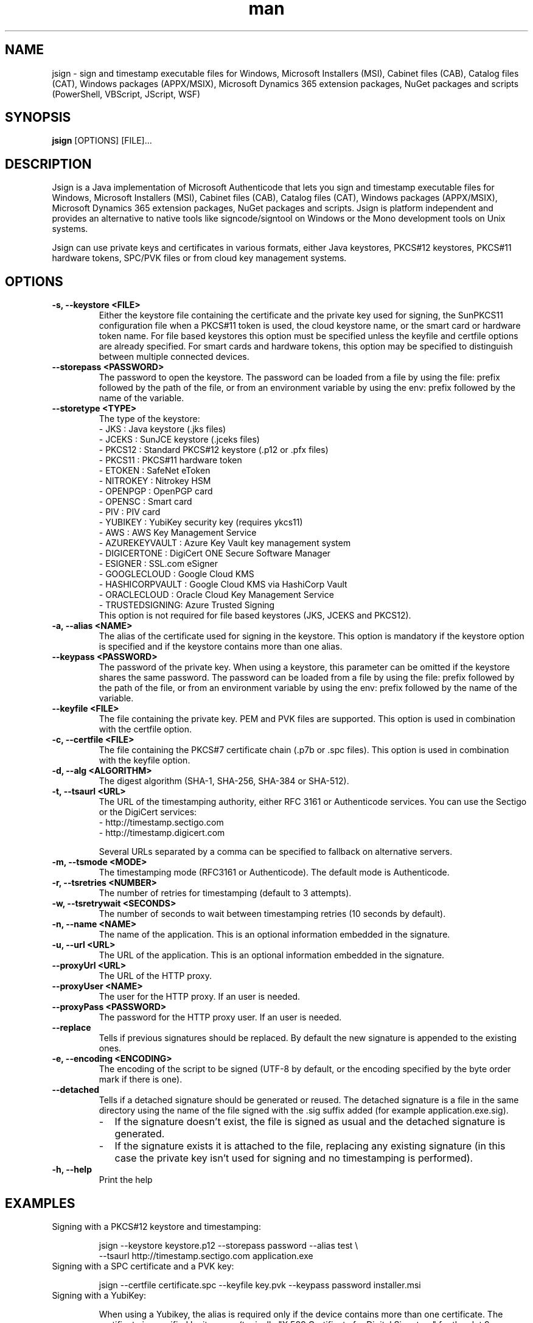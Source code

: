 .\" Manpage for jsign.
.TH man 1 "25 Mar 2021" "@VERSION@" "jsign man page"

.SH NAME
jsign \- sign and timestamp executable files for Windows, Microsoft Installers (MSI), Cabinet files (CAB), Catalog files (CAT), Windows packages (APPX/MSIX), Microsoft Dynamics 365 extension packages, NuGet packages and scripts (PowerShell, VBScript, JScript, WSF)

.SH SYNOPSIS
.B jsign
[OPTIONS] [FILE]...

.SH DESCRIPTION
Jsign is a Java implementation of Microsoft Authenticode that lets you sign
and timestamp executable files for Windows, Microsoft Installers (MSI), Cabinet
files (CAB), Catalog files (CAT), Windows packages (APPX/MSIX), Microsoft
Dynamics 365 extension packages, NuGet packages and scripts. Jsign is platform
independent and provides an alternative to native tools like signcode/signtool
on Windows or the Mono development tools on Unix systems.

Jsign can use private keys and certificates in various formats, either Java keystores,
PKCS#12 keystores, PKCS#11 hardware tokens, SPC/PVK files or from cloud key management
systems.

.SH OPTIONS

.TP
.B -s, --keystore <FILE>
Either the keystore file containing the certificate and the private key used for
signing, the SunPKCS11 configuration file when a PKCS#11 token is used, the cloud
keystore name, or the smart card or hardware token name. For file based keystores
this option must be specified unless the keyfile and certfile options are already
specified. For smart cards and hardware tokens, this option may be specified
to distinguish between multiple connected devices.

.TP
.B --storepass <PASSWORD>
The password to open the keystore. The password can be loaded from a file by using
the file: prefix followed by the path of the file, or from an environment variable
by using the env: prefix followed by the name of the variable.

.TP
.B --storetype <TYPE>
The type of the keystore:
.br
- JKS           : Java keystore (.jks files)
.br
- JCEKS         : SunJCE keystore (.jceks files)
.br
- PKCS12        : Standard PKCS#12 keystore (.p12 or .pfx files)
.br
- PKCS11        : PKCS#11 hardware token
.br
- ETOKEN        : SafeNet eToken
.br
- NITROKEY      : Nitrokey HSM
.br
- OPENPGP       : OpenPGP card
.br
- OPENSC        : Smart card
.br
- PIV           : PIV card
.br
- YUBIKEY       : YubiKey security key (requires ykcs11)
.br
- AWS           : AWS Key Management Service
.br
- AZUREKEYVAULT : Azure Key Vault key management system
.br
- DIGICERTONE   : DigiCert ONE Secure Software Manager
.br
- ESIGNER       : SSL.com eSigner
.br
- GOOGLECLOUD   : Google Cloud KMS
.br
- HASHICORPVAULT : Google Cloud KMS via HashiCorp Vault
.br
- ORACLECLOUD   : Oracle Cloud Key Management Service
.br
- TRUSTEDSIGNING: Azure Trusted Signing
.br
This option is not required for file based keystores (JKS, JCEKS and PKCS12).

.TP
.B -a, --alias <NAME>
The alias of the certificate used for signing in the keystore. This option
is mandatory if the keystore option is specified and if the keystore contains more
than one alias.

.TP
.B --keypass <PASSWORD>
The password of the private key. When using a keystore, this parameter can be
omitted if the keystore shares the same password. The password can be loaded
from a file by using the file: prefix followed by the path of the file, or from
an environment variable by using the env: prefix followed by the name of the variable.

.TP
.B --keyfile <FILE>
The file containing the private key. PEM and PVK files are supported. This option
is used in combination with the certfile option.

.TP
.B -c, --certfile <FILE>
The file containing the PKCS#7 certificate chain (.p7b or .spc files). This
option is used in combination with the keyfile option.

.TP
.B -d, --alg <ALGORITHM>
The digest algorithm (SHA-1, SHA-256, SHA-384 or SHA-512).

.TP
.B -t, --tsaurl <URL>
The URL of the timestamping authority, either RFC 3161 or Authenticode services.
You can use the Sectigo or the DigiCert services:
.br
- http://timestamp.sectigo.com
.br
- http://timestamp.digicert.com

Several URLs separated by a comma can be specified to fallback on alternative servers.

.TP
.B -m, --tsmode <MODE>
The timestamping mode (RFC3161 or Authenticode). The default mode is Authenticode.

.TP
.B -r, --tsretries <NUMBER>
The number of retries for timestamping (default to 3 attempts).

.TP
.B -w, --tsretrywait <SECONDS>
The number of seconds to wait between timestamping retries (10 seconds by default).

.TP
.B -n, --name <NAME>
The name of the application. This is an optional information embedded in the signature.

.TP
.B -u, --url <URL>
The URL of the application. This is an optional information embedded in the signature.

.TP
.B --proxyUrl <URL>
The URL of the HTTP proxy.

.TP
.B --proxyUser <NAME>
The user for the HTTP proxy. If an user is needed.

.TP
.B --proxyPass <PASSWORD>
The password for the HTTP proxy user. If an user is needed.

.TP
.B --replace
Tells if previous signatures should be replaced. By default the new signature is appended to the existing ones.

.TP
.B -e, --encoding <ENCODING>
The encoding of the script to be signed (UTF-8 by default, or the encoding specified by the byte order mark if there is one).

.TP
.B --detached
Tells if a detached signature should be generated or reused. The detached signature
is a file in the same directory using the name of the file signed with the .sig
suffix added (for example application.exe.sig).
.RS
.IP \- 2
If the signature doesn't exist, the file is signed as usual and the detached signature is generated.
.IP \-
If the signature exists it is attached to the file, replacing any existing signature
(in this case the private key isn't used for signing and no timestamping is performed).
.RE

.TP
.B -h, --help
Print the help


.SH EXAMPLES

.TP
Signing with a PKCS#12 keystore and timestamping:

jsign --keystore keystore.p12 --storepass password --alias test \\
      --tsaurl http://timestamp.sectigo.com application.exe


.TP
Signing with a SPC certificate and a PVK key:

jsign --certfile certificate.spc --keyfile key.pvk --keypass password installer.msi


.TP

Signing with a YubiKey:

When using a Yubikey, the alias is required only if the device contains more than one certificate.
The certificate is specified by its name (typically "X.509 Certificate for Digital Signature" for
the slot 9c, or "X.509 Certificate for PIV Authentication" for the slot 9a). The ykcs11 library
from the Yubico PIV Tool must be installed on the system at the default location. The library
is provided by the yubico-piv-tool package on Fedora, and by the ykcs11 package on Debian/Ubuntu.

jsign --storetype YUBIKEY --storepass 123456 --certfile full-chain.pem application.exe

Alternatively, the PIV storetype can also be used to sign with a Yubikey and doesn't require
the ykcs11 library.

.TP

Signing with a Nitrokey HSM:

Signing with a Nitrokey HSM requires the installation of the OpenSC PKCS#11 module. The module
is provided by the opensc package on Fedora, and by the opensc-pkcs11 package on Debian/Ubuntu.

jsign --storetype NITROKEY --storepass 123456 --alias test --certfile full-chain.pem application.exe

Other Nitrokeys based on the OpenPGP card standard are also supported with this storetype,
but an X.509 certificate must be imported into the Nitrokey (using the gnupg writecert command).
Keys without certificates are ignored. Alternatively, the OPENPGP storetype can also be used,
it doesn't require OpenSC and any key can be used by providing an external certificate.


.TP

Signing with a SafeNet eToken:

Signing with a SafeNet eToken requires the installation of the SafeNet Authentication Client
<a href="https://knowledge.digicert.com/general-information/how-to-download-safenet-authentication-client"></a>.</p>

jsign --storetype ETOKEN --storepass <PIN> --certfile full-chain.pem application.exe


.TP

Signing with a smart card:

Signing with a smart card requires the installation of the OpenSC PKCS#11 module. The module
is provided by the opensc package on Fedora, and by the opensc-pkcs11 package on Debian/Ubuntu.

jsign --storetype OPENSC --storepass 123456 --alias test --certfile full-chain.pem application.exe

If multiple devices are connected, the keystore parameter can be used to specify the name of the one to use.


.TP

Signing with an OpenPGP card:

OpenPGP cards contain up to 3 keys, one for signing, one for encryption, and one for authentication.
All of them can be used for code signing (except encryption keys based on an elliptic curve). The alias
to select the key is either, SIGNATURE, ENCRYPTION or AUTHENTICATION. The OPENPGP storetype can be used
with a Nitrokey (non-HSM models) or a Yubikey.

jsign --storetype OPENPGP --storepass 123456 --alias SIGNATURE --certfile full-chain.pem application.exe

X.509 certificates stored on the card are automatically used, and the certfile parameter is only required
if the certificate chain contains an intermediate certificate.

If multiple devices are connected, the keystore parameter can be used to specify the name of the one to use.


.TP

Signing with a PIV card:

PIV cards contain up to 24 keys and certificates. The alias to select the key is either AUTHENTICATION,
SIGNATURE, KEY_MANAGEMENT, CARD_AUTHENTICATION, or RETIRED<1-20>. Slot numbers are also accepted
(for example '9c' for the digital signature key).

jsign --storetype PIV --storepass 123456 --alias SIGNATURE --certfile full-chain.pem application.exe

X.509 certificates stored on the card are automatically used, and the certfile parameter is only required
if the certificate chain contains an intermediate certificate.

If multiple devices are connected, the keystore parameter can be used to specify the name of the one to use.


.TP

Signing with AWS Key Management Service:

AWS Key Management Service stores only the private key, the certificate must be provided separately.
The keystore parameter references the AWS region.

The AWS access key, secret key, and optionally the session token, are concatenated and used as
the storepass parameter; if the latter is not provided, Jsign attempts to fetch the credentials
from the environment variables (AWS_ACCESS_KEY_ID, AWS_SECRET_ACCESS_KEY and AWS_SESSION_TOKEN)
or from the IMDSv2 service when running on an AWS EC2 instance.

In any case, the credentials must allow the following actions: kms:ListKeys, kms:DescribeKey and kms:Sign.

The alias parameter can specify either the key id or an alias.

jsign --storetype AWS \\
      --keystore eu-west-3 \\
      --storepass "<access-key>|<secret-key>|<session-token>" \\
      --alias 12345678-abcd-1234-cdef-1234567890ab \\
      --certfile full-chain.pem application.exe


.TP

Signing with Azure Key Vault:

Certificates and keys stored in the Azure Key Vault key management system can be used with:

jsign --storetype AZUREKEYVAULT \\
      --keystore vaultname \\
      --storepass <api-access-token> \\
      --alias test application.exe

The access token can be obtained with the Azure CLI:

az account get-access-token --resource "https://vault.azure.net"

The Azure account used must have the "Key Vault Crypto User" and "Key Vault Certificate User" roles.

.TP

Signing with Azure Trusted Signing

With the Azure Trusted Signing service the keystore parameter specifies the endpoint URI, and the alias combines
the account name and the certificate profile. The Azure API access token is used as the keystore password.

jsign --storetype TRUSTEDSIGNING \
      --keystore weu.codesigning.azure.net \
      --storepass <api-access-token> \
      --alias <account>/<profile> application.exe

The access token can be obtained with the Azure CLI:

az account get-access-token --resource https://codesigning.azure.net

The Azure account used must have the "Code Signing Certificate Profile Signer" role.

The certificates issued by Azure Trusted Signing have a lifetime of 3 days only, and timestamping is necessary to
ensure the long term validity of the signature. For this reason timestamping is automatically enabled when signing
with this service.

Implementation note: Jsign performs an extra call to the signing API to retrieve the current certificate chain before
signing. When signing multiple files it's recommended to invoke Jsign only once with the list of files to avoid doubling
the quota usage.

.TP

Signing with DigiCert ONE:

Certificates and keys stored in the DigiCert ONE Secure Software Manager can be used directly without installing
the DigiCert client tools. It requires an API key and a PKCS#12 keystore holding a client certificate for the
authentication.

jsign --storetype DIGICERTONE \\
      --storepass "<api-key>|/path/to/Certificate_pkcs12.p12|<password>" \\
      --alias test application.exe


.TP

Signing with SSL.com eSigner:

When signing with the SSL.com eSigner service, the SSL.com username and password are used as the keystore password,
and the base64 encoded TOTP secret is used as the key password:

jsign --storetype ESIGNER \\
      --storepass "<username>|<password>" \\
      --alias 8b072e22-7685-4771-b5c6-48e46614915f \\
      --keypass <totp-secret> application.exe

SSL.com provides a sandbox environment, to use a test certificate simply add the parameter
"--keystore https://cs-try.ssl.com".


.TP

Signing with Google Cloud KMS:

Google Cloud KMS stores only the private key, the certificate must be provided separately. The keystore parameter
references the path of the keyring. The alias specifies the name and the version of the key:

jsign --storetype GOOGLECLOUD \\
      --keystore projects/first-rain-123/locations/global/keyRings/mykeyring \\
      --storepass <api-access-token> \\
      --alias test/cryptoKeyVersions/1 \\
      --certfile full-chain.pem application.exe

The version of the key can be omitted (e.g. --alias test), in this case the most recent version
of the key is picked automatically. This avoids modifying the parameters every time the key is updated, but the signing
process is slightly slower due to an additional API call, and it requires an extra permission.

The access token is typically provided by the gcloud tool:

gcloud auth print-access-token

When creating the key the purpose must be set to "Asymmetric sign", and the algorithm must be either Elliptic Curve
or RSA with PKCS#1 v1.5 padding and SHA digest. Keys with PSS padding or raw RSA mode are not supported.

The Google Cloud account used must have the following permissions:

.br
\- cloudkms.cryptoKeyVersions.useToSign
.br
\- cloudkms.cryptoKeyVersions.list (required if the version of the key isn't specified)
.br
\- cloudkms.cryptoKeys.list (required to list the key availables when the alias isn't found)

These permissions are covered by the 'Cloud KMS CryptoKey Signer' and 'Cloud KMS Viewer' roles.


.TP

Signing with Google Cloud KMS via HashiCorp Vault:

Google Cloud KMS stores only the private key, the certificate must be provided separately. The keystore parameter
references the URL of the HashiCorp Vault secrets engine, consisting of the Vault server URL, the API version v1
and the secrets engine path. The alias specifies the name of the key in Vault and the key version in Google Cloud
separated by a colon character.

jsign --storetype HASHICORPVAULT \\
      --keystore https://vault.example.com/v1/gcpkms \\
      --storepass <vault-token> \\
      --alias test:1 \\
      --certfile full-chain.pem application.exe


.TP

Signing with Oracle Cloud Key Management Service

Signing with the Oracle Cloud Infrastructure Key Management Service requires the configuration file or
the environment variables used by the OCI CLI. The OCI CLI isn't required for signing, but it may be used
to initialize the configuration file with 'oci setup bootstrap'.

The storepass parameter specifies the path to the configuration file (~/.oci/config by default). If the
configuration file contains multiple profiles, the name of the non-default profile to use is appended
to the storepass (for example ~/.oci/config|PROFILE).
The keypass parameter may be used to specify the passphrase of the key file used for signing the requests
to the OCI API if it isn't set in the configuration file.

The certificate must be provided separately using the certfile parameter. The alias specifies the OCID of the key.

The general syntax looks like this:

jsign --storetype ORACLECLOUD \\
      --storepass "<oci-config-file>|<profile>" \\
      --alias ocid1.key.oc1.eu-paris-1.abcdefghijklm.abrwiljrwkhgllb5zfqchmvdkmqnzutqeq5pz7 \\
      --certfile full-chain.pem application.exe

When using the default configuration file and profile, the command is simplified to:

jsign --storetype ORACLECLOUD \\
      --alias ocid1.key.oc1.eu-paris-1.abcdefghijklm.abrwiljrwkhgllb5zfqchmvdkmqnzutqeq5pz7 \\
      --certfile full-chain.pem application.exe

The configuration file can be replaced (or overridden) by environment variables. Here are the variables expected:

.br
\- OCI_CLI_USER        : OCID of the user (e.g. ocid1.user.oc1..<unique_ID>)
.br
\- OCI_CLI_TENANCY     : The OCID of the tenancy (e.g. ocid1.tenancy.oc1..<unique_ID>)
.br
\- OCI_CLI_REGION      : The OCI region (e.g. eu-paris-1)
.br
\- OCI_CLI_KEY_FILE    : The path to the private key signing the API requests in PEM format
.br
\- OCI_CLI_PASS_PHRASE : The pass phrase of the private key
.br
\- OCI_CLI_FINGERPRINT : The fingerprint of the private key


.SH REPORTING BUGS
Bugs and suggestions can be reported to the project home page: https://ebourg.github.io/jsign

.SH AUTHOR
Emmanuel Bourg (ebourg@apache.org)
